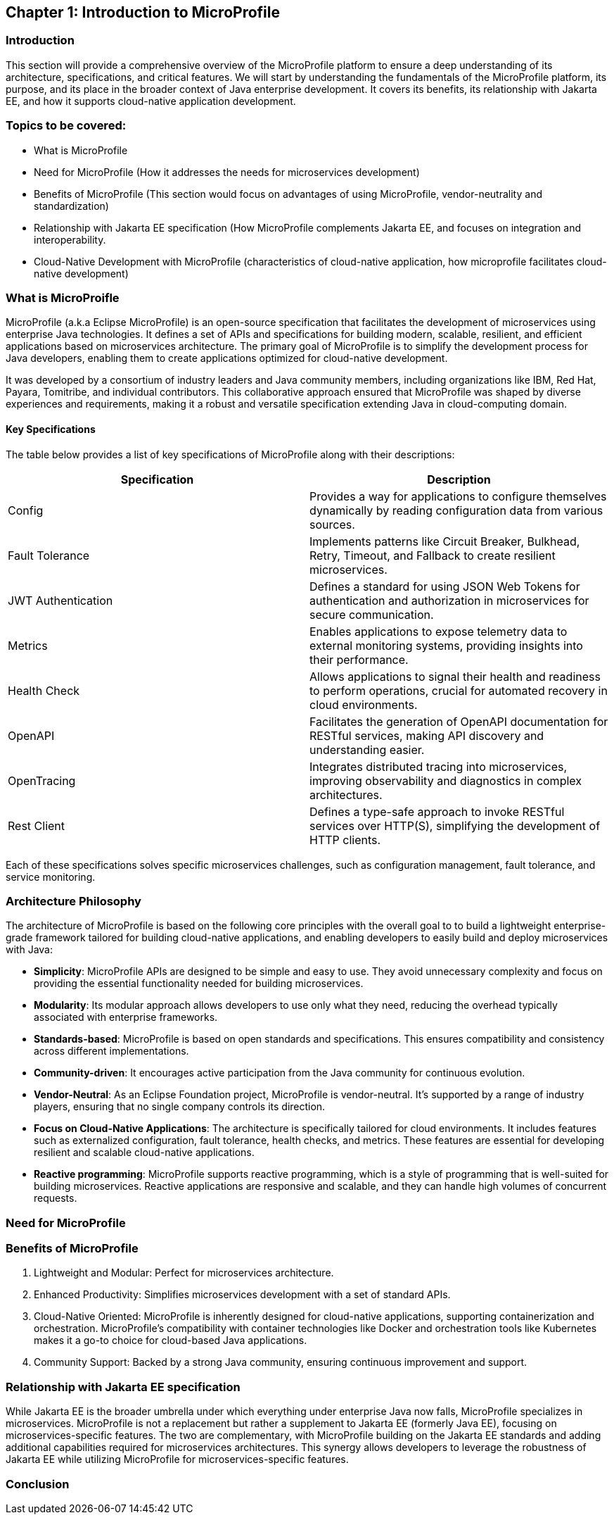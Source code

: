 == Chapter 1: Introduction to MicroProfile

=== Introduction 

This section will provide a comprehensive overview of the MicroProfile platform to ensure a deep understanding of its architecture, specifications, and critical features. We will start by understanding the fundamentals of the MicroProfile platform, its purpose, and its place in the broader context of Java enterprise development. It covers its benefits, its relationship with Jakarta EE, and how it supports cloud-native application development.

=== Topics to be covered:
- What is MicroProfile 
- Need for MicroProfile (How it addresses the needs for microservices development)
- Benefits of MicroProfile (This section would focus on advantages of using MicroProfile, vendor-neutrality and standardization)
- Relationship with Jakarta EE specification (How MicroProfile complements Jakarta EE, and focuses on integration and interoperability.
- Cloud-Native Development with MicroProfile (characteristics of cloud-native application, how microprofile facilitates cloud-native development) 

=== What is MicroProifle

MicroProfile (a.k.a Eclipse MicroProfile) is an open-source specification that facilitates the development of microservices using enterprise Java technologies. It defines a set of APIs and specifications for building modern, scalable, resilient, and efficient applications based on microservices architecture. The primary goal of MicroProfile is to simplify the development process for Java developers, enabling them to create applications optimized for cloud-native development.

It was developed by a consortium of industry leaders and Java community members, including organizations like IBM, Red Hat, Payara, Tomitribe, and individual contributors. This collaborative approach ensured that MicroProfile was shaped by diverse experiences and requirements, making it a robust and versatile specification extending Java in cloud-computing domain. 

==== Key Specifications
The table below provides a list of key specifications of MicroProfile along with their descriptions:

[options="header"]
|=======================
|Specification          |Description
|Config                 |Provides a way for applications to configure themselves dynamically by reading configuration data from various sources.
|Fault Tolerance        |Implements patterns like Circuit Breaker, Bulkhead, Retry, Timeout, and Fallback to create resilient microservices.
|JWT Authentication     |Defines a standard for using JSON Web Tokens for authentication and authorization in microservices for secure communication.
|Metrics                |Enables applications to expose telemetry data to external monitoring systems, providing insights into their performance.
|Health Check           |Allows applications to signal their health and readiness to perform operations, crucial for automated recovery in cloud environments.
|OpenAPI                |Facilitates the generation of OpenAPI documentation for RESTful services, making API discovery and understanding easier.
|OpenTracing            |Integrates distributed tracing into microservices, improving observability and diagnostics in complex architectures.
|Rest Client            |Defines a type-safe approach to invoke RESTful services over HTTP(S), simplifying the development of HTTP clients.
|=======================

Each of these specifications solves specific microservices challenges, such as configuration management, fault tolerance, and service monitoring.

=== Architecture Philosophy 

The architecture of MicroProfile is based on the following core principles with the overall goal to to build a lightweight enterprise-grade framework tailored for building cloud-native applications, and enabling developers to easily build and deploy microservices with Java:

- *Simplicity*: MicroProfile APIs are designed to be simple and easy to use. They avoid unnecessary complexity and focus on providing the essential functionality needed for building microservices.

- *Modularity*: Its modular approach allows developers to use only what they need, reducing the overhead typically associated with enterprise frameworks.

- *Standards-based*: MicroProfile is based on open standards and specifications. This ensures compatibility and consistency across different implementations.

- *Community-driven*: It encourages active participation from the Java community for continuous evolution.

- *Vendor-Neutral*: As an Eclipse Foundation project, MicroProfile is vendor-neutral. It's supported by a range of industry players, ensuring that no single company controls its direction.

- *Focus on Cloud-Native Applications*: The architecture is specifically tailored for cloud environments. It includes features such as externalized configuration, fault tolerance, health checks, and metrics. These features are essential for developing resilient and scalable cloud-native applications. 

- *Reactive programming*: MicroProfile supports reactive programming, which is a style of programming that is well-suited for building microservices. Reactive applications are responsive and scalable, and they can handle high volumes of concurrent requests.

=== Need for MicroProfile

=== Benefits of MicroProfile
1. Lightweight and Modular: Perfect for microservices architecture.
2. Enhanced Productivity: Simplifies microservices development with a set of standard APIs.
3. Cloud-Native Oriented: MicroProfile is inherently designed for cloud-native applications, supporting containerization and orchestration. MicroProfile's compatibility with container technologies like Docker and orchestration tools like Kubernetes makes it a go-to choice for cloud-based Java applications.
4. Community Support: Backed by a strong Java community, ensuring continuous improvement and support.

=== Relationship with Jakarta EE specification 
While Jakarta EE is the broader umbrella under which everything under enterprise Java now falls, MicroProfile specializes in microservices. MicroProfile is not a replacement but rather a supplement to Jakarta EE (formerly Java EE), focusing on microservices-specific features. The two are complementary, with MicroProfile building on the Jakarta EE standards and adding additional capabilities required for microservices architectures. This synergy allows developers to leverage the robustness of Jakarta EE while utilizing MicroProfile for microservices-specific features.

=== Conclusion
